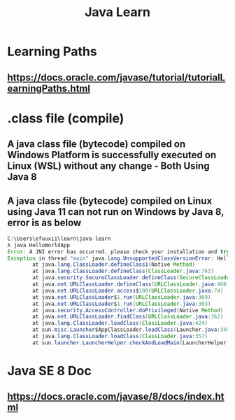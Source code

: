 #+TITLE: Java Learn
* Learning Paths
** https://docs.oracle.com/javase/tutorial/tutorialLearningPaths.html
* .class file (compile)
** A java class file (bytecode) compiled on Windows Platform is successfully executed on Linux (WSL) without any change - Both Using Java 8
** A java class file (bytecode) compiled on Linux using Java 11 can not run on Windows by Java 8, error is as below
#+begin_src java
C:\Users\efuuxii\learn\java-learn
λ java HelloWorldApp
Error: A JNI error has occurred, please check your installation and try again
Exception in thread "main" java.lang.UnsupportedClassVersionError: HelloWorldApp has been compiled by a more recent version of the Java Runtime (class file version 55.0), this version of the Java Runtime only recognizes class file versions up to 52.0
        at java.lang.ClassLoader.defineClass1(Native Method)
        at java.lang.ClassLoader.defineClass(ClassLoader.java:763)
        at java.security.SecureClassLoader.defineClass(SecureClassLoader.java:142)
        at java.net.URLClassLoader.defineClass(URLClassLoader.java:468)
        at java.net.URLClassLoader.access$100(URLClassLoader.java:74)
        at java.net.URLClassLoader$1.run(URLClassLoader.java:369)
        at java.net.URLClassLoader$1.run(URLClassLoader.java:363)
        at java.security.AccessController.doPrivileged(Native Method)
        at java.net.URLClassLoader.findClass(URLClassLoader.java:362)
        at java.lang.ClassLoader.loadClass(ClassLoader.java:424)
        at sun.misc.Launcher$AppClassLoader.loadClass(Launcher.java:349)
        at java.lang.ClassLoader.loadClass(ClassLoader.java:357)
        at sun.launcher.LauncherHelper.checkAndLoadMain(LauncherHelper.java:495)
#+end_src
* Java SE 8 Doc
** https://docs.oracle.com/javase/8/docs/index.html
